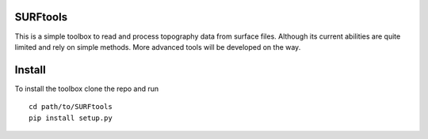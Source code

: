 SURFtools
=========

This is a simple toolbox to read and process topography data from surface files.
Although its current abilities are quite limited and rely on simple methods. 
More advanced tools will be developed on the way.

Install
=========
To install the toolbox clone the repo and run
::
    cd path/to/SURFtools
    pip install setup.py

